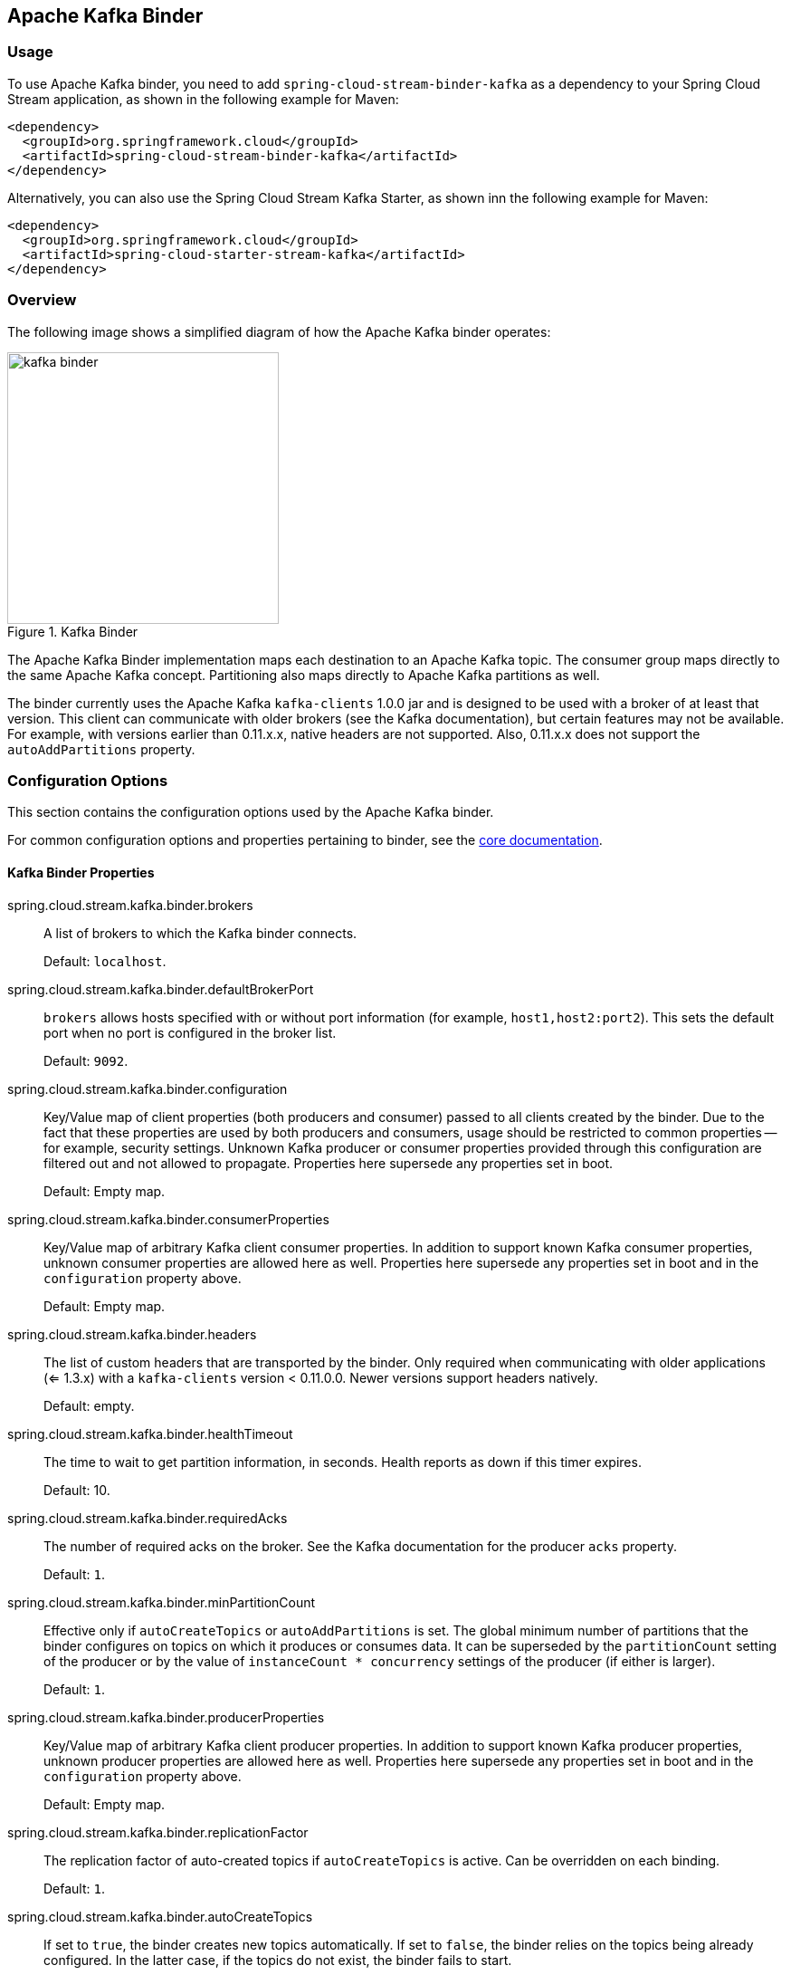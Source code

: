 [partintro]
--
This guide describes the Apache Kafka implementation of the Spring Cloud Stream Binder.
It contains information about its design, usage, and configuration options, as well as information on how the Stream Cloud Stream concepts map onto Apache Kafka specific constructs.
In addition, this guide explains the Kafka Streams binding capabilities of Spring Cloud Stream.
--

== Apache Kafka Binder

=== Usage

To use Apache Kafka binder, you need to add `spring-cloud-stream-binder-kafka` as a dependency to your Spring Cloud Stream application, as shown in the following example for Maven:

[source,xml]
----
<dependency>
  <groupId>org.springframework.cloud</groupId>
  <artifactId>spring-cloud-stream-binder-kafka</artifactId>
</dependency>
----

Alternatively, you can also use the Spring Cloud Stream Kafka Starter, as shown inn the following example for Maven:

[source,xml]
----
<dependency>
  <groupId>org.springframework.cloud</groupId>
  <artifactId>spring-cloud-starter-stream-kafka</artifactId>
</dependency>
----

=== Overview

The following image shows a simplified diagram of how the Apache Kafka binder operates:

.Kafka Binder
image::{github-raw}/docs/src/main/asciidoc/images/kafka-binder.png[width=300,scaledwidth="50%"]

The Apache Kafka Binder implementation maps each destination to an Apache Kafka topic.
The consumer group maps directly to the same Apache Kafka concept.
Partitioning also maps directly to Apache Kafka partitions as well.

The binder currently uses the Apache Kafka `kafka-clients` 1.0.0 jar and is designed to be used with a broker of at least that version.
This client can communicate with older brokers (see the Kafka documentation), but certain features may not be available.
For example, with versions earlier than 0.11.x.x, native headers are not supported.
Also, 0.11.x.x does not support the `autoAddPartitions` property.

=== Configuration Options

This section contains the configuration options used by the Apache Kafka binder.

For common configuration options and properties pertaining to binder, see the <<binding-properties,core documentation>>.

==== Kafka Binder Properties

spring.cloud.stream.kafka.binder.brokers::
A list of brokers to which the Kafka binder connects.
+
Default: `localhost`.
spring.cloud.stream.kafka.binder.defaultBrokerPort::
`brokers` allows hosts specified with or without port information (for example, `host1,host2:port2`).
This sets the default port when no port is configured in the broker list.
+
Default: `9092`.
spring.cloud.stream.kafka.binder.configuration::
Key/Value map of client properties (both producers and consumer) passed to all clients created by the binder.
Due to the fact that these properties are used by both producers and consumers, usage should be restricted to common properties -- for example, security settings.
Unknown Kafka producer or consumer properties provided through this configuration are filtered out and not allowed to propagate.
Properties here supersede any properties set in boot.
+
Default: Empty map.
spring.cloud.stream.kafka.binder.consumerProperties::
Key/Value map of arbitrary Kafka client consumer properties.
In addition to support known Kafka consumer properties, unknown consumer properties are allowed here as well.
Properties here supersede any properties set in boot and in the `configuration` property above.
+
Default: Empty map.
spring.cloud.stream.kafka.binder.headers::
The list of custom headers that are transported by the binder.
Only required when communicating with older applications (<= 1.3.x) with a `kafka-clients` version < 0.11.0.0. Newer versions support headers natively.
+
Default: empty.
spring.cloud.stream.kafka.binder.healthTimeout::
The time to wait to get partition information, in seconds.
Health reports as down if this timer expires.
+
Default: 10.
spring.cloud.stream.kafka.binder.requiredAcks::
The number of required acks on the broker.
See the Kafka documentation for the producer `acks` property.
+
Default: `1`.
spring.cloud.stream.kafka.binder.minPartitionCount::
Effective only if `autoCreateTopics` or `autoAddPartitions` is set.
The global minimum number of partitions that the binder configures on topics on which it produces or consumes data.
It can be superseded by the `partitionCount` setting of the producer or by the value of `instanceCount * concurrency` settings of the producer (if either is larger).
+
Default: `1`.
spring.cloud.stream.kafka.binder.producerProperties::
Key/Value map of arbitrary Kafka client producer properties.
In addition to support known Kafka producer properties, unknown producer properties are allowed here as well.
Properties here supersede any properties set in boot and in the `configuration` property above.
+
Default: Empty map.
spring.cloud.stream.kafka.binder.replicationFactor::
The replication factor of auto-created topics if `autoCreateTopics` is active.
Can be overridden on each binding.
+
Default: `1`.
spring.cloud.stream.kafka.binder.autoCreateTopics::
If set to `true`, the binder creates new topics automatically.
If set to `false`, the binder relies on the topics being already configured.
In the latter case, if the topics do not exist, the binder fails to start.
+
NOTE: This setting is independent of the `auto.create.topics.enable` setting of the broker and does not influence it.
If the server is set to auto-create topics, they may be created as part of the metadata retrieval request, with default broker settings.
+
Default: `true`.
spring.cloud.stream.kafka.binder.autoAddPartitions::
If set to `true`, the binder creates new partitions if required.
If set to `false`, the binder relies on the partition size of the topic being already configured.
If the partition count of the target topic is smaller than the expected value, the binder fails to start.
+
Default: `false`.
spring.cloud.stream.kafka.binder.transaction.transactionIdPrefix::
Enables transactions in the binder. See `transaction.id` in the Kafka documentation and https://docs.spring.io/spring-kafka/reference/html/_reference.html#transactions[Transactions] in the `spring-kafka` documentation.
When transactions are enabled, individual `producer` properties are ignored and all producers use the `spring.cloud.stream.kafka.binder.transaction.producer.*` properties.
+
Default `null` (no transactions)
spring.cloud.stream.kafka.binder.transaction.producer.*::
Global producer properties for producers in a transactional binder.
See `spring.cloud.stream.kafka.binder.transaction.transactionIdPrefix` and <<kafka-producer-properties>> and the general producer properties supported by all binders.
+
Default: See individual producer properties.

spring.cloud.stream.kafka.binder.headerMapperBeanName::
The bean name of a `KafkaHeaderMapper` used for mapping `spring-messaging` headers to and from Kafka headers.
Use this, for example, if you wish to customize the trusted packages in a `DefaultKafkaHeaderMapper` that uses JSON deserialization for the headers.
If this custom `KafkaHeaderMapper` bean is not made available to the binder using this property, then the binder will look for a header mapper bean with the name `kafkaHeaderMapper` before falling back to a default header mapper.
+
Default: none.

[[kafka-consumer-properties]]
==== Kafka Consumer Properties

NOTE: To avoid repetition, Spring Cloud Stream supports setting values for all channels, in the format of `spring.cloud.stream.default.<property>=<value>`.


The following properties are available for Kafka consumers only and
must be prefixed with `spring.cloud.stream.kafka.bindings.<channelName>.consumer.`.

admin.configuration::
Since version 2.1.1, this property is deprecated in favor of `topic.properties`, and support for it will be removed in a future version.

admin.replicas-assignment::
Since version 2.1.1, this property is deprecated in favor of `topic.replicas-assignment`, and support for it will be removed in a future version.

admin.replication-factor::
Since version 2.1.1, this property is deprecated in favor of `topic.replication-factor`, and support for it will be removed in a future version.

autoRebalanceEnabled::
When `true`, topic partitions is automatically rebalanced between the members of a consumer group.
When `false`, each consumer is assigned a fixed set of partitions based on `spring.cloud.stream.instanceCount` and `spring.cloud.stream.instanceIndex`.
This requires both the `spring.cloud.stream.instanceCount` and `spring.cloud.stream.instanceIndex` properties to be set appropriately on each launched instance.
The value of the `spring.cloud.stream.instanceCount` property must typically be greater than 1 in this case.
+
Default: `true`.
ackEachRecord::
When `autoCommitOffset` is `true`, this setting dictates whether to commit the offset after each record is processed.
By default, offsets are committed after all records in the batch of records returned by `consumer.poll()` have been processed.
The number of records returned by a poll can be controlled with the `max.poll.records` Kafka property, which is set through the consumer `configuration` property.
Setting this to `true` may cause a degradation in performance, but doing so reduces the likelihood of redelivered records when a failure occurs.
Also, see the binder `requiredAcks` property, which also affects the performance of committing offsets.
+
Default: `false`.
autoCommitOffset::
Whether to autocommit offsets when a message has been processed.
If set to `false`, a header with the key `kafka_acknowledgment` of the type `org.springframework.kafka.support.Acknowledgment` header is present in the inbound message.
Applications may use this header for acknowledging messages.
See the examples section for details.
When this property is set to `false`, Kafka binder sets the ack mode to `org.springframework.kafka.listener.AbstractMessageListenerContainer.AckMode.MANUAL` and the application is responsible for acknowledging records.
Also see `ackEachRecord`.
+
Default: `true`.
autoCommitOnError::
Effective only if `autoCommitOffset` is set to `true`.
If set to `false`, it suppresses auto-commits for messages that result in errors and commits only for successful messages. It allows a stream to automatically replay from the last successfully processed message, in case of persistent failures.
If set to `true`, it always auto-commits (if auto-commit is enabled).
If not set (the default), it effectively has the same value as `enableDlq`, auto-committing erroneous messages if they are sent to a DLQ and not committing them otherwise.
+
Default: not set.
resetOffsets::
Whether to reset offsets on the consumer to the value provided by startOffset.
Must be false if a `KafkaRebalanceListener` is provided; see <<rebalance-listener>>.
+
Default: `false`.
startOffset::
The starting offset for new groups.
Allowed values: `earliest` and `latest`.
If the consumer group is set explicitly for the consumer 'binding' (through `spring.cloud.stream.bindings.<channelName>.group`), 'startOffset' is set to `earliest`. Otherwise, it is set to `latest` for the `anonymous` consumer group.
Also see `resetOffsets` (earlier in this list).
+
Default: null (equivalent to `earliest`).
enableDlq::
When set to true, it enables DLQ behavior for the consumer.
By default, messages that result in errors are forwarded to a topic named `error.<destination>.<group>`.
The DLQ topic name can be configurable by setting the `dlqName` property.
This provides an alternative option to the more common Kafka replay scenario for the case when the number of errors is relatively small and replaying the entire original topic may be too cumbersome.
See <<kafka-dlq-processing>> processing for more information.
Starting with version 2.0, messages sent to the DLQ topic are enhanced with the following headers: `x-original-topic`, `x-exception-message`, and `x-exception-stacktrace` as `byte[]`.
**Not allowed when `destinationIsPattern` is `true`.**
+
Default: `false`.
configuration::
Map with a key/value pair containing generic Kafka consumer properties.
In addition to having Kafka consumer properties, other configuration properties can be passed here.
For example some properties needed by the application such as `spring.cloud.stream.kafka.bindings.input.consumer.configuration.foo=bar`.
+
Default: Empty map.
dlqName::
The name of the DLQ topic to receive the error messages.
+
Default: null (If not specified, messages that result in errors are forwarded to a topic named `error.<destination>.<group>`).
dlqProducerProperties::
Using this, DLQ-specific producer properties can be set.
All the properties available through kafka producer properties can be set through this property.
When native decoding is enabled on the consumer (i.e., useNativeDecoding: true) , the application must provide corresponding key/value serializers for DLQ.
This must be provided in the form  of `dlqProducerProperties.configuration.key.serializer` and `dlqProducerProperties.configuration.value.serializer`.
+
Default: Default Kafka producer properties.
standardHeaders::
Indicates which standard headers are populated by the inbound channel adapter.
Allowed values: `none`, `id`, `timestamp`, or `both`.
Useful if using native deserialization and the first component to receive a message needs an `id` (such as an aggregator that is configured to use a JDBC message store).
+
Default: `none`
converterBeanName::
The name of a bean that implements `RecordMessageConverter`. Used in the inbound channel adapter to replace the default `MessagingMessageConverter`.
+
Default: `null`
idleEventInterval::
The interval, in milliseconds, between events indicating that no messages have recently been received.
Use an `ApplicationListener<ListenerContainerIdleEvent>` to receive these events.
See <<pause-resume>> for a usage example.
+
Default: `30000`
destinationIsPattern::
When true, the destination is treated as a regular expression `Pattern` used to match topic names by the broker.
When true, topics are not provisioned, and `enableDlq` is not allowed, because the binder does not know the topic names during the provisioning phase.
Note, the time taken to detect new topics that match the pattern is controlled by the consumer property `metadata.max.age.ms`, which (at the time of writing) defaults to 300,000ms (5 minutes).
This can be configured using the `configuration` property above.
+
Default: `false`
topic.properties::
A `Map` of Kafka topic properties used when provisioning new topics -- for example, `spring.cloud.stream.kafka.bindings.input.consumer.topic.properties.message.format.version=0.9.0.0`
+
Default: none.
topic.replicas-assignment::
A Map<Integer, List<Integer>> of replica assignments, with the key being the partition and the value being the assignments.
Used when provisioning new topics.
See the `NewTopic` Javadocs in the `kafka-clients` jar.
+
Default: none.
topic.replication-factor::
The replication factor to use when provisioning topics. Overrides the binder-wide setting.
Ignored if `replicas-assignments` is present.
+
Default: none (the binder-wide default of 1 is used).
pollTimeout::
Timeout used for polling in pollable consumers.
+
Default: 5 seconds.

==== Consuming Batches

Starting with version 3.0, when `spring.cloud.stream.binding.<name>.consumer.batch-mode` is set to `true`, all of the records received by polling the Kafka `Consumer` will be presented as a `List<?>` to the listener method.
Otherwise, the method will be called with one record at a time.
The size of the batch is controlled by Kafka consumer properties `max.poll.records`, `min.fetch.bytes`, `fetch.max.wait.ms`; refer to the Kafka documentation for more information.

IMPORTANT: Retry within the binder is not supported when using batch mode, so `maxAttempts` will be overridden to 1.
You can configure a `SeekToCurrentBatchErrorHandler` (using a `ListenerContainerCustomizer`) to achieve similar functionality to retry in the binder.
You can also use a manual `AckMode` and call `Ackowledgment.nack(index, sleep)` to commit the offsets for a partial batch and have the remaining records redelivered.
Refer to the https://docs.spring.io/spring-kafka/docs/2.3.0.BUILD-SNAPSHOT/reference/html/#committing-offsets[Spring for Apache Kafka documentation] for more information about these techniques.

[[kafka-producer-properties]]
==== Kafka Producer Properties

NOTE: To avoid repetition, Spring Cloud Stream supports setting values for all channels, in the format of `spring.cloud.stream.default.<property>=<value>`.


The following properties are available for Kafka producers only and
must be prefixed with `spring.cloud.stream.kafka.bindings.<channelName>.producer.`.

admin.configuration::
Since version 2.1.1, this property is deprecated in favor of `topic.properties`, and support for it will be removed in a future version.

admin.replicas-assignment::
Since version 2.1.1, this property is deprecated in favor of `topic.replicas-assignment`, and support for it will be removed in a future version.

admin.replication-factor::
Since version 2.1.1, this property is deprecated in favor of `topic.replication-factor`, and support for it will be removed in a future version.

bufferSize::
Upper limit, in bytes, of how much data the Kafka producer attempts to batch before sending.
+
Default: `16384`.
sync::
Whether the producer is synchronous.
+
Default: `false`.
sendTimeoutExpression::
A SpEL expression evaluated against the outgoing message used to evaluate the time to wait for ack when synchronous publish is enabled -- for example, `headers['mySendTimeout']`.
The value of the timeout is in milliseconds.
With versions before 3.0, the payload could not be used unless native encoding was being used because, by the time this expression was evaluated, the payload was already in the form of a `byte[]`.
Now, the expression is evaluated before the payload is converted.
+
Default: `none`.
batchTimeout::
How long the producer waits to allow more messages to accumulate in the same batch before sending the messages.
(Normally, the producer does not wait at all and simply sends all the messages that accumulated while the previous send was in progress.) A non-zero value may increase throughput at the expense of latency.
+
Default: `0`.
messageKeyExpression::
A SpEL expression evaluated against the outgoing message used to populate the key of the produced Kafka message -- for example, `headers['myKey']`.
With versions before 3.0, the payload could not be used unless native encoding was being used because, by the time this expression was evaluated, the payload was already in the form of a `byte[]`.
Now, the expression is evaluated before the payload is converted.
+
Default: `none`.
headerPatterns::
A comma-delimited list of simple patterns to match Spring messaging headers to be mapped to the Kafka `Headers` in the `ProducerRecord`.
Patterns can begin or end with the wildcard character (asterisk).
Patterns can be negated by prefixing with `!`.
Matching stops after the first match (positive or negative).
For example `!ask,as*` will pass `ash` but not `ask`.
`id` and `timestamp` are never mapped.
+
Default: `*` (all headers - except the `id` and `timestamp`)
configuration::
Map with a key/value pair containing generic Kafka producer properties.
+
Default: Empty map.
topic.properties::
A `Map` of Kafka topic properties used when provisioning new topics -- for example, `spring.cloud.stream.kafka.bindings.output.producer.topic.properties.message.format.version=0.9.0.0`
+
topic.replicas-assignment::
A Map<Integer, List<Integer>> of replica assignments, with the key being the partition and the value being the assignments.
Used when provisioning new topics.
See the `NewTopic` Javadocs in the `kafka-clients` jar.
+
Default: none.
topic.replication-factor::
The replication factor to use when provisioning topics. Overrides the binder-wide setting.
Ignored if `replicas-assignments` is present.
+
Default: none (the binder-wide default of 1 is used).
useTopicHeader::
Set to `true` to override the default binding destination (topic name) with the value of the `KafkaHeaders.TOPIC` message header in the outbound message.
If the header is not present, the default binding destination is used.
Default: `false`.
+
recordMetadataChannel::
The bean name of a `MessageChannel` to which successful send results should be sent; the bean must exist in the application context.
The message sent to the channel is the sent message (after conversion, if any) with an additional header `KafkaHeaders.RECORD_METADATA`.
The header contains a `RecordMetadata` object provided by the Kafka client; it includes the partition and offset where the record was written in the topic.

`ResultMetadata meta = sendResultMsg.getHeaders().get(KafkaHeaders.RECORD_METADATA, RecordMetadata.class)`

Failed sends go the producer error channel (if configured); see <<kafka-error-channels>>.
Default: null
+

NOTE: The Kafka binder uses the `partitionCount` setting of the producer as a hint to create a topic with the given partition count (in conjunction with the `minPartitionCount`, the maximum of the two being the value being used).
Exercise caution when configuring both `minPartitionCount` for a binder and `partitionCount` for an application, as the larger value is used.
If a topic already exists with a smaller partition count and `autoAddPartitions` is disabled (the default), the binder fails to start.
If a topic already exists with a smaller partition count and `autoAddPartitions` is enabled, new partitions are added.
If a topic already exists with a larger number of partitions than the maximum of (`minPartitionCount` or `partitionCount`), the existing partition count is used.

compression::
Set the `compression.type` producer property.
Supported values are `none`, `gzip`, `snappy` and `lz4`.
If you override the `kafka-clients` jar to 2.1.0 (or later), as discussed in the https://docs.spring.io/spring-kafka/docs/2.2.x/reference/html/deps-for-21x.html[Spring for Apache Kafka documentation], and wish to use `zstd` compression, use `spring.cloud.stream.kafka.bindings.<binding-name>.producer.configuration.compression.type=zstd`.
+
Default: `none`.

==== Usage examples

In this section, we show the use of the preceding properties for specific scenarios.

===== Example: Setting `autoCommitOffset` to `false` and Relying on Manual Acking

This example illustrates how one may manually acknowledge offsets in a consumer application.

This example requires that `spring.cloud.stream.kafka.bindings.input.consumer.autoCommitOffset` be set to `false`.
Use the corresponding input channel name for your example.

[source]
----
@SpringBootApplication
@EnableBinding(Sink.class)
public class ManuallyAcknowdledgingConsumer {

 public static void main(String[] args) {
     SpringApplication.run(ManuallyAcknowdledgingConsumer.class, args);
 }

 @StreamListener(Sink.INPUT)
 public void process(Message<?> message) {
     Acknowledgment acknowledgment = message.getHeaders().get(KafkaHeaders.ACKNOWLEDGMENT, Acknowledgment.class);
     if (acknowledgment != null) {
         System.out.println("Acknowledgment provided");
         acknowledgment.acknowledge();
     }
 }
}
----

===== Example: Security Configuration

Apache Kafka 0.9 supports secure connections between client and brokers.
To take advantage of this feature, follow the guidelines in the https://kafka.apache.org/090/documentation.html#security_configclients[Apache Kafka Documentation] as well as the Kafka 0.9 https://docs.confluent.io/2.0.0/kafka/security.html[security guidelines from the Confluent documentation].
Use the `spring.cloud.stream.kafka.binder.configuration` option to set security properties for all clients created by the binder.

For example, to set `security.protocol` to `SASL_SSL`, set the following property:

[source]
----
spring.cloud.stream.kafka.binder.configuration.security.protocol=SASL_SSL
----

All the other security properties can be set in a similar manner.

When using Kerberos, follow the instructions in the https://kafka.apache.org/090/documentation.html#security_sasl_clientconfig[reference documentation] for creating and referencing the JAAS configuration.

Spring Cloud Stream supports passing JAAS configuration information to the application by using a JAAS configuration file and using Spring Boot properties.

====== Using JAAS Configuration Files

The JAAS and (optionally) krb5 file locations can be set for Spring Cloud Stream applications by using system properties.
The following example shows how to launch a Spring Cloud Stream application with SASL and Kerberos by using a JAAS configuration file:

[source,bash]
----
 java -Djava.security.auth.login.config=/path.to/kafka_client_jaas.conf -jar log.jar \
   --spring.cloud.stream.kafka.binder.brokers=secure.server:9092 \
   --spring.cloud.stream.bindings.input.destination=stream.ticktock \
   --spring.cloud.stream.kafka.binder.configuration.security.protocol=SASL_PLAINTEXT
----

====== Using Spring Boot Properties

As an alternative to having a JAAS configuration file, Spring Cloud Stream provides a mechanism for setting up the JAAS configuration for Spring Cloud Stream applications by using Spring Boot properties.

The following properties can be used to configure the login context of the Kafka client:

spring.cloud.stream.kafka.binder.jaas.loginModule::
The login module name. Not necessary to be set in normal cases.
+
Default: `com.sun.security.auth.module.Krb5LoginModule`.
spring.cloud.stream.kafka.binder.jaas.controlFlag::
The control flag of the login module.
+
Default: `required`.
spring.cloud.stream.kafka.binder.jaas.options::
Map with a key/value pair containing the login module options.
+
Default: Empty map.

The following example shows how to launch a Spring Cloud Stream application with SASL and Kerberos by using Spring Boot configuration properties:

[source,bash]
----
 java --spring.cloud.stream.kafka.binder.brokers=secure.server:9092 \
   --spring.cloud.stream.bindings.input.destination=stream.ticktock \
   --spring.cloud.stream.kafka.binder.autoCreateTopics=false \
   --spring.cloud.stream.kafka.binder.configuration.security.protocol=SASL_PLAINTEXT \
   --spring.cloud.stream.kafka.binder.jaas.options.useKeyTab=true \
   --spring.cloud.stream.kafka.binder.jaas.options.storeKey=true \
   --spring.cloud.stream.kafka.binder.jaas.options.keyTab=/etc/security/keytabs/kafka_client.keytab \
   --spring.cloud.stream.kafka.binder.jaas.options.principal=kafka-client-1@EXAMPLE.COM
----

The preceding example represents the equivalent of the following JAAS file:

[source]
----
KafkaClient {
    com.sun.security.auth.module.Krb5LoginModule required
    useKeyTab=true
    storeKey=true
    keyTab="/etc/security/keytabs/kafka_client.keytab"
    principal="kafka-client-1@EXAMPLE.COM";
};
----

If the topics required already exist on the broker or will be created by an administrator, autocreation can be turned off and only client JAAS properties need to be sent.

NOTE: Do not mix JAAS configuration files and Spring Boot properties in the same application.
If the `-Djava.security.auth.login.config` system property is already present, Spring Cloud Stream ignores the Spring Boot properties.

NOTE: Be careful when using the `autoCreateTopics` and `autoAddPartitions` with Kerberos.
Usually, applications may use principals that do not have administrative rights in Kafka and Zookeeper.
Consequently, relying on Spring Cloud Stream to create/modify topics may fail.
In secure environments, we strongly recommend creating topics and managing ACLs administratively by using Kafka tooling.

[[pause-resume]]
===== Example: Pausing and Resuming the Consumer

If you wish to suspend consumption but not cause a partition rebalance, you can pause and resume the consumer.
This is facilitated by adding the `Consumer` as a parameter to your `@StreamListener`.
To resume, you need an `ApplicationListener` for `ListenerContainerIdleEvent` instances.
The frequency at which events are published is controlled by the `idleEventInterval` property.
Since the consumer is not thread-safe, you must call these methods on the calling thread.

The following simple application shows how to pause and resume:

[source, java]
----
@SpringBootApplication
@EnableBinding(Sink.class)
public class Application {

	public static void main(String[] args) {
		SpringApplication.run(Application.class, args);
	}

	@StreamListener(Sink.INPUT)
	public void in(String in, @Header(KafkaHeaders.CONSUMER) Consumer<?, ?> consumer) {
		System.out.println(in);
		consumer.pause(Collections.singleton(new TopicPartition("myTopic", 0)));
	}

	@Bean
	public ApplicationListener<ListenerContainerIdleEvent> idleListener() {
		return event -> {
			System.out.println(event);
			if (event.getConsumer().paused().size() > 0) {
				event.getConsumer().resume(event.getConsumer().paused());
			}
		};
	}

}
----

[[kafka-transactional-binder]]
=== Transactional Binder

Enable transactions by setting `spring.cloud.stream.kafka.binder.transaction.transactionIdPrefix` to a non-empty value, e.g. `tx-`.
When used in a processor application, the consumer starts the transaction; any records sent on the consumer thread participate in the same transaction.
When the listener exits normally, the listener container will send the offset to the transaction and commit it.
A common producer factory is used for all producer bindings configured using `spring.cloud.stream.kafka.binder.transaction.producer.*` properties; individual binding Kafka producer properties are ignored.

If you wish to use transactions in a source application, or from some arbitrary thread for producer-only transaction (e.g. `@Scheduled` method), you must get a reference to the transactional producer factory and define a `KafkaTransactionManager` bean using it.

====
[source, java]
----
@Bean
public PlatformTransactionManager transactionManager(BinderFactory binders) {
    ProducerFactory<byte[], byte[]> pf = ((KafkaMessageChannelBinder) binders.getBinder(null,
            MessageChannel.class)).getTransactionalProducerFactory();
    return new KafkaTransactionManager<>(pf);
}
----
====

Notice that we get a reference to the binder using the `BinderFactory`; use `null` in the first argument when there is only one binder configured.
If more than one binder is configured, use the binder name to get the reference.
Once we have a reference to the binder, we can obtain a reference to the `ProducerFactory` and create a transaction manager.

Then you would use normal Spring transaction support, e.g. `TransactionTemplate` or `@Transactional`, for example:

====
[source, java]
----
public static class Sender {

    @Transactional
    public void doInTransaction(MessageChannel output, List<String> stuffToSend) {
        stuffToSend.forEach(stuff -> output.send(new GenericMessage<>(stuff)));
    }

}
----
====

If you wish to synchronize producer-only transactions with those from some other transaction manager, use a `ChainedTransactionManager`.

[[kafka-error-channels]]
=== Error Channels

Starting with version 1.3, the binder unconditionally sends exceptions to an error channel for each consumer destination and can also be configured to send async producer send failures to an error channel.
See <<spring-cloud-stream-overview-error-handling>> for more information.

The payload of the `ErrorMessage` for a send failure is a `KafkaSendFailureException` with properties:

* `failedMessage`: The Spring Messaging `Message<?>` that failed to be sent.
* `record`: The raw `ProducerRecord` that was created from the `failedMessage`

There is no automatic handling of producer exceptions (such as sending to a <<kafka-dlq-processing, Dead-Letter queue>>).
You can consume these exceptions with your own Spring Integration flow.

[[kafka-metrics]]
=== Kafka Metrics

Kafka binder module exposes the following metrics:

`spring.cloud.stream.binder.kafka.offset`: This metric indicates how many messages have not been yet consumed from a given binder's topic by a given consumer group.
The metrics provided are based on the Mircometer metrics library. The metric contains the consumer group information, topic and the actual lag in committed offset from the latest offset on the topic.
This metric is particularly useful for providing auto-scaling feedback to a PaaS platform.

[[kafka-tombstones]]
=== Tombstone Records (null record values)

When using compacted topics, a record with a `null` value (also called a tombstone record) represents the deletion of a key.
To receive such messages in a `@StreamListener` method, the parameter must be marked as not required to receive a `null` value argument.

====
[source, java]
----
@StreamListener(Sink.INPUT)
public void in(@Header(KafkaHeaders.RECEIVED_MESSAGE_KEY) byte[] key,
               @Payload(required = false) Customer customer) {
    // customer is null if a tombstone record
    ...
}
----
====

[[rebalance-listener]]
=== Using a KafkaRebalanceListener

Applications may wish to seek topics/partitions to arbitrary offsets when the partitions are initially assigned, or perform other operations on the consumer.
Starting with version 2.1, if you provide a single `KafkaRebalanceListener` bean in the application context, it will be wired into all Kafka consumer bindings.

====
[source, java]
----
public interface KafkaBindingRebalanceListener {

	/**
	 * Invoked by the container before any pending offsets are committed.
	 * @param bindingName the name of the binding.
	 * @param consumer the consumer.
	 * @param partitions the partitions.
	 */
	default void onPartitionsRevokedBeforeCommit(String bindingName, Consumer<?, ?> consumer,
			Collection<TopicPartition> partitions) {

	}

	/**
	 * Invoked by the container after any pending offsets are committed.
	 * @param bindingName the name of the binding.
	 * @param consumer the consumer.
	 * @param partitions the partitions.
	 */
	default void onPartitionsRevokedAfterCommit(String bindingName, Consumer<?, ?> consumer, Collection<TopicPartition> partitions) {

	}

	/**
	 * Invoked when partitions are initially assigned or after a rebalance.
	 * Applications might only want to perform seek operations on an initial assignment.
	 * @param bindingName the name of the binding.
	 * @param consumer the consumer.
	 * @param partitions the partitions.
	 * @param initial true if this is the initial assignment.
	 */
	default void onPartitionsAssigned(String bindingName, Consumer<?, ?> consumer, Collection<TopicPartition> partitions,
			boolean initial) {

	}

}
----
====

You cannot set the `resetOffsets` consumer property to `true` when you provide a rebalance listener.
